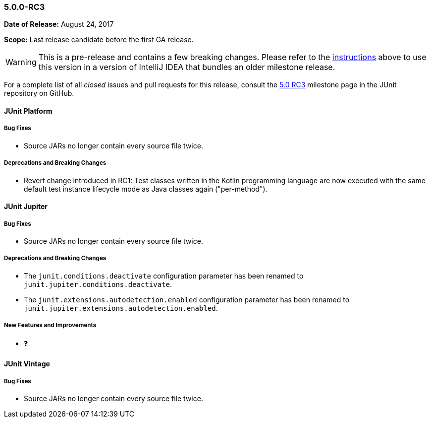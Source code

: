 [[release-notes-5.0.0-rc3]]
=== 5.0.0-RC3

*Date of Release:* August 24, 2017

*Scope:* Last release candidate before the first GA release.

WARNING: This is a pre-release and contains a few breaking changes. Please refer to the
<<running-tests-ide-intellij-idea,instructions>> above to use this version in a version of
IntelliJ IDEA that bundles an older milestone release.

For a complete list of all _closed_ issues and pull requests for this release, consult the
link:{junit5-repo}+/milestone/13?closed=1+[5.0 RC3] milestone page in the JUnit repository
on GitHub.


[[release-notes-5.0.0-rc3-junit-platform]]
==== JUnit Platform

===== Bug Fixes

* Source JARs no longer contain every source file twice.

===== Deprecations and Breaking Changes

* Revert change introduced in RC1: Test classes written in the Kotlin programming language
  are now executed with the same default test instance lifecycle mode as Java classes
  again ("per-method").


[[release-notes-5.0.0-rc3-junit-jupiter]]
==== JUnit Jupiter

===== Bug Fixes

* Source JARs no longer contain every source file twice.

===== Deprecations and Breaking Changes

* The `junit.conditions.deactivate` configuration parameter has been renamed to
  `junit.jupiter.conditions.deactivate`.
* The `junit.extensions.autodetection.enabled` configuration parameter has been renamed
  to `junit.jupiter.extensions.autodetection.enabled`.

===== New Features and Improvements

* ❓


[[release-notes-5.0.0-rc3-junit-vintage]]
==== JUnit Vintage

===== Bug Fixes

* Source JARs no longer contain every source file twice.
